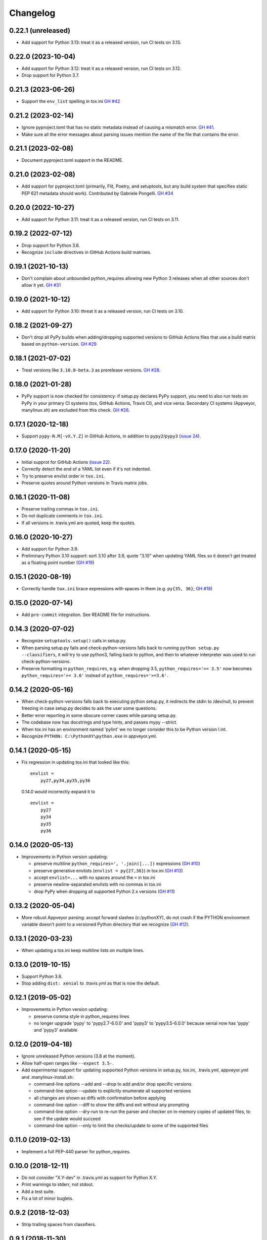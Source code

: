 Changelog
=========

0.22.1 (unreleased)
-------------------

- Add support for Python 3.13: treat it as a released version, run CI tests on
  3.13.


0.22.0 (2023-10-04)
-------------------

- Add support for Python 3.12: treat it as a released version, run CI tests on
  3.12.

- Drop support for Python 3.7.


0.21.3 (2023-06-26)
-------------------

- Support the ``env_list`` spelling in tox.ini  `GH #42
  <https://github.com/mgedmin/check-python-versions/issues/42>`_


0.21.2 (2023-02-14)
-------------------

- Ignore pyproject.toml that has no static metadata instead of
  causing a mismatch error.  `GH #41
  <https://github.com/mgedmin/check-python-versions/issues/41>`_.

- Make sure all the error messages about parsing issues mention the name of the
  file that contains the error.


0.21.1 (2023-02-08)
-------------------

- Document pyproject.toml support in the README.


0.21.0 (2023-02-08)
-------------------

- Add support for pyproject.toml (primarily, Flit, Poetry, and setuptools,
  but any build system that specifies static PEP 621 metadata should work).
  Contributed by Gabriele Pongelli.  `GH #34
  <https://github.com/mgedmin/check-python-versions/pull/34>`_


0.20.0 (2022-10-27)
-------------------

- Add support for Python 3.11: treat it as a released version, run CI tests on
  3.11.


0.19.2 (2022-07-12)
-------------------

- Drop support for Python 3.6.

- Recognize ``include`` directives in GitHub Actions build matrixes.


0.19.1 (2021-10-13)
-------------------

- Don't complain about unbounded python_requires allowing new Python 3 releases
  when all other sources don't allow it yet.  `GH #31
  <https://github.com/mgedmin/check-python-versions/issues/31>`_


0.19.0 (2021-10-12)
-------------------

- Add support for Python 3.10: threat it as a released version, run CI tests on
  3.10.


0.18.2 (2021-09-27)
-------------------

- Don't drop all PyPy builds when adding/dropping supported versions to GitHub
  Actions files that use a build matrix based on ``python-version``.  `GH #29
  <https://github.com/mgedmin/check-python-versions/issues/29>`_


0.18.1 (2021-07-02)
-------------------

- Treat versions like ``3.10.0-beta.3`` as prerelease versions.  `GH #28
  <https://github.com/mgedmin/check-python-versions/issues/28>`_.


0.18.0 (2021-01-28)
-------------------

- PyPy support is now checked for consistency: if setup.py declares PyPy
  support, you need to also run tests on PyPy in your primary CI systems (tox,
  GitHub Actions, Travis CI), and vice versa.  Secondary CI systems (Appveyor,
  manylinux.sh) are excluded from this check.  `GH #26
  <https://github.com/mgedmin/check-python-versions/issues/26>`_.


0.17.1 (2020-12-18)
-------------------

- Support ``pypy-N.M[-vX.Y.Z]`` in GitHub Actions, in addition to
  ``pypy2``/``pypy3`` (`issue 24
  <https://github.com/mgedmin/check-python-versions/issues/24>`_).


0.17.0 (2020-11-20)
-------------------

- Initial supprot for GitHub Actions (`issue 22
  <https://github.com/mgedmin/check-python-versions/issues/22>`_).
- Correctly detect the end of a YAML list even if it's not indented.
- Try to preserve envlist order in ``tox.ini``.
- Preserve quotes around Python versions in Travis matrix jobs.


0.16.1 (2020-11-08)
-------------------

- Preserve trailing commas in ``tox.ini``.
- Do not duplicate comments in ``tox.ini``.
- If all versions in .travis.yml are quoted, keep the quotes.


0.16.0 (2020-10-27)
-------------------

- Add support for Python 3.9.

- Preliminary Python 3.10 support: sort 3.10 after 3.9, quote "3.10" when
  updating YAML files so it doesn't get treated as a floating point
  number (`GH #19
  <https://github.com/mgedmin/check-python-versions/issues/19>`_)


0.15.1 (2020-08-19)
-------------------

- Correctly handle ``tox.ini`` brace expressions with spaces in them
  (e.g. ``py{35, 36}``; `GH #18
  <https://github.com/mgedmin/check-python-versions/issues/18>`_)


0.15.0 (2020-07-14)
-------------------

- Add ``pre-commit`` integration. See README file for instructions.


0.14.3 (2020-07-02)
-------------------

- Recognize ``setuptools.setup()`` calls in setup.py.

- When parsing setup.py fails and check-python-versions falls back to running
  ``python setup.py --classifiers``, it will try to use python3, falling back
  to python, and then to whatever interpreter was used to run
  check-python-versions.

- Preserve formatting in ``python_requires``, e.g. when dropping 3.5,
  ``python_requires='>= 3.5'`` now becomes ``python_requires='>= 3.6'``
  instead of ``python_requires='>=3.6'``.


0.14.2 (2020-05-16)
-------------------

- When check-python-versions falls back to executing python setup.py, it
  redirects the stdin to /dev/null, to prevent freezing in case setup.py
  decides to ask the user some questions.

- Better error reporting in some obscure corner cases while parsing setup.py.

- The codebase now has docstrings and type hints, and passes mypy --strict.

- When tox.ini has an environment named 'pylint' we no longer consider this to
  be Python version l.int.

- Recognize ``PYTHON: C:\PythonXY\python.exe`` in appveyor.yml.


0.14.1 (2020-05-15)
-------------------

- Fix regression in updating tox.ini that looked like this::

      envlist =
          py27,py34,py35,py36

  0.14.0 would incorrectly expand it to ::

      envlist =
          py27
          py34
          py35
          py36


0.14.0 (2020-05-13)
-------------------

- Improvements in Python version updating:

  - preserve multiline ``python_requires=', '.join([...])`` expressions
    (`GH #10 <https://github.com/mgedmin/check-python-versions/issues/10>`_)
  - preserve generative envlists (``envlist = py{27,36}``) in tox.ini
    (`GH #13 <https://github.com/mgedmin/check-python-versions/issues/13>`_)
  - accept ``envlist=...`` with no spaces around the ``=`` in tox.ini
  - preserve newline-separated envlists with no commas in tox.ini
  - drop PyPy when dropping all supported Python 2.x versions
    (`GH #11 <https://github.com/mgedmin/check-python-versions/issues/11>`_)


0.13.2 (2020-05-04)
-------------------

- More robust Appveyor parsing: accept forward slashes (c:/pythonXY), do not
  crash if the PYTHON environment variable doesn't point to a versioned Python
  directory that we recognize (`GH #12
  <https://github.com/mgedmin/check-python-versions/issues/12>`_).


0.13.1 (2020-03-23)
-------------------

- When updating a tox.ini keep multiline lists on multiple lines.


0.13.0 (2019-10-15)
-------------------

- Support Python 3.8.

- Stop adding ``dist: xenial`` to .travis.yml as that is now the default.


0.12.1 (2019-05-02)
-------------------

- Improvements in Python version updating:

  - preserve comma style in python_requires lines
  - no longer upgrade 'pypy' to 'pypy2.7-6.0.0' and 'pypy3' to 'pypy3.5-6.0.0'
    because xenial now has 'pypy' and 'pypy3' available


0.12.0 (2019-04-18)
-------------------

- Ignore unreleased Python versions (3.8 at the moment).

- Allow half-open ranges like ``--expect 3.5-``.

- Add experimental support for updating supported Python versions in
  setup.py, tox.ini, .travis.yml, appveyor.yml and .manylinux-install.sh:

  - command-line options --add and --drop to add and/or drop specific versions

  - command-line option --update to explicitly enumerate all supported versions

  - all changes are shown as diffs with confirmation before applying

  - command-line option --diff to show the diffs and exit without any prompting

  - command-line option --dry-run to re-run the parser and checker on in-memory
    copies of updated files, to see if the update would succeed

  - command-line option --only to limit the checks/update to some of the
    supported files


0.11.0 (2019-02-13)
-------------------

- Implement a full PEP-440 parser for python_requires.


0.10.0 (2018-12-11)
-------------------

- Do not consider "X.Y-dev" in .travis.yml as support for Python X.Y.
- Print warnings to stderr, not stdout.
- Add a test suite.
- Fix a lot of minor buglets.


0.9.2 (2018-12-03)
------------------

- Strip trailing spaces from classifiers.


0.9.1 (2018-11-30)
------------------

- Parse TOXENV in appveyor.yml.


0.9.0 (2018-11-19)
------------------

- Handle syntax errors while parsing setup.py.
- Handle 'Programming Language :: Python :: {N} :: Only" classifiers.
- New option: --skip-non-packages.


0.8.0 (2018-11-16)
------------------

- First public release.
